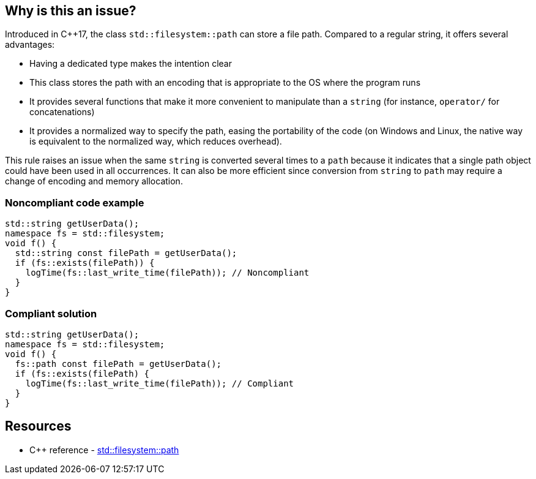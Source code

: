 == Why is this an issue?

Introduced in {cpp}17, the class ``++std::filesystem::path++`` can store a file path. Compared to a regular string, it offers several advantages:

* Having a dedicated type makes the intention clear
* This class stores the path with an encoding that is appropriate to the OS where the program runs
* It provides several functions that make it more convenient to manipulate than a ``++string++`` (for instance, ``++operator/++`` for concatenations)
* It provides a normalized way to specify the path, easing the portability of the code (on Windows and Linux, the native way is equivalent to the normalized way, which reduces overhead).

This rule raises an issue when the same ``++string++`` is converted several times to a ``++path++`` because it indicates that a single path object could have been used in all occurrences. It can also be more efficient since conversion from ``++string++`` to ``++path++`` may require a change of encoding and memory allocation.


=== Noncompliant code example

[source,cpp,diff-id=1,diff-type=noncompliant]
----
std::string getUserData();
namespace fs = std::filesystem;
void f() {
  std::string const filePath = getUserData();
  if (fs::exists(filePath)) {
    logTime(fs::last_write_time(filePath)); // Noncompliant
  }
}
----


=== Compliant solution

[source,cpp,diff-id=1,diff-type=compliant]
----
std::string getUserData();
namespace fs = std::filesystem;
void f() {
  fs::path const filePath = getUserData();
  if (fs::exists(filePath) {
    logTime(fs::last_write_time(filePath)); // Compliant
  }
}
----

== Resources

* {cpp} reference - https://en.cppreference.com/w/cpp/filesystem/path[std::filesystem::path]


